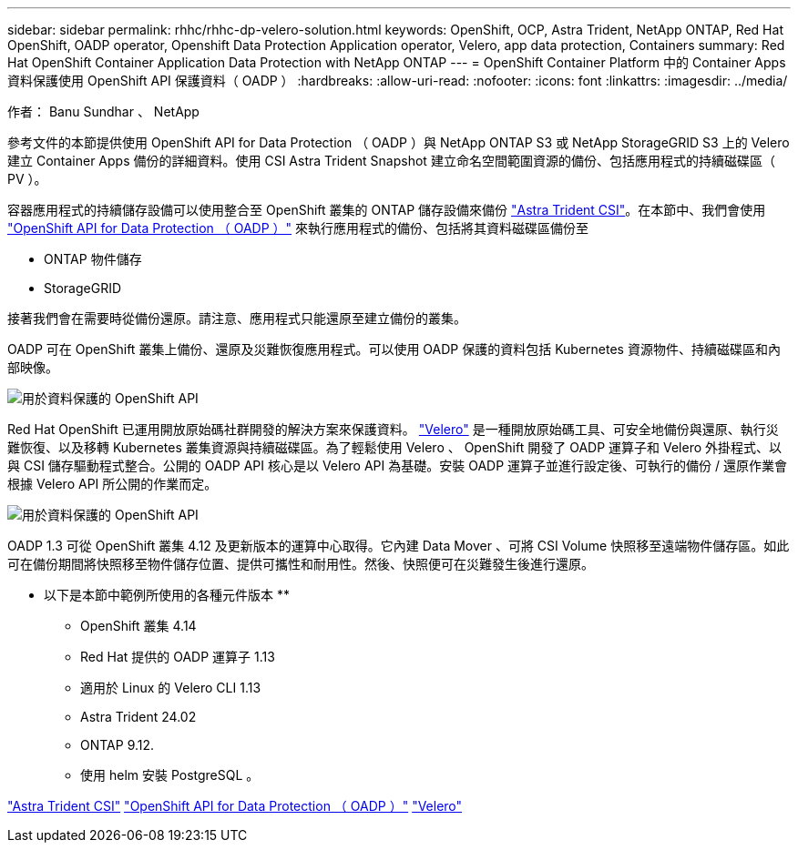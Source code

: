 ---
sidebar: sidebar 
permalink: rhhc/rhhc-dp-velero-solution.html 
keywords: OpenShift, OCP, Astra Trident, NetApp ONTAP, Red Hat OpenShift, OADP operator, Openshift Data Protection Application operator, Velero, app data protection, Containers 
summary: Red Hat OpenShift Container Application Data Protection with NetApp ONTAP 
---
= OpenShift Container Platform 中的 Container Apps 資料保護使用 OpenShift API 保護資料（ OADP ）
:hardbreaks:
:allow-uri-read: 
:nofooter: 
:icons: font
:linkattrs: 
:imagesdir: ../media/


作者： Banu Sundhar 、 NetApp

[role="lead"]
參考文件的本節提供使用 OpenShift API for Data Protection （ OADP ）與 NetApp ONTAP S3 或 NetApp StorageGRID S3 上的 Velero 建立 Container Apps 備份的詳細資料。使用 CSI Astra Trident Snapshot 建立命名空間範圍資源的備份、包括應用程式的持續磁碟區（ PV ）。

容器應用程式的持續儲存設備可以使用整合至 OpenShift 叢集的 ONTAP 儲存設備來備份 link:https://docs.netapp.com/us-en/trident/["Astra Trident CSI"]。在本節中、我們會使用 link:https://docs.openshift.com/container-platform/4.14/backup_and_restore/application_backup_and_restore/installing/installing-oadp-ocs.html["OpenShift API for Data Protection （ OADP ）"] 來執行應用程式的備份、包括將其資料磁碟區備份至

* ONTAP 物件儲存
* StorageGRID


接著我們會在需要時從備份還原。請注意、應用程式只能還原至建立備份的叢集。

OADP 可在 OpenShift 叢集上備份、還原及災難恢復應用程式。可以使用 OADP 保護的資料包括 Kubernetes 資源物件、持續磁碟區和內部映像。

image::redhat_openshift_OADP_image1.jpg[用於資料保護的 OpenShift API]

Red Hat OpenShift 已運用開放原始碼社群開發的解決方案來保護資料。 link:https://velero.io/["Velero"] 是一種開放原始碼工具、可安全地備份與還原、執行災難恢復、以及移轉 Kubernetes 叢集資源與持續磁碟區。為了輕鬆使用 Velero 、 OpenShift 開發了 OADP 運算子和 Velero 外掛程式、以與 CSI 儲存驅動程式整合。公開的 OADP API 核心是以 Velero API 為基礎。安裝 OADP 運算子並進行設定後、可執行的備份 / 還原作業會根據 Velero API 所公開的作業而定。

image::redhat_openshift_OADP_image2.jpg[用於資料保護的 OpenShift API]

OADP 1.3 可從 OpenShift 叢集 4.12 及更新版本的運算中心取得。它內建 Data Mover 、可將 CSI Volume 快照移至遠端物件儲存區。如此可在備份期間將快照移至物件儲存位置、提供可攜性和耐用性。然後、快照便可在災難發生後進行還原。

** 以下是本節中範例所使用的各種元件版本 **

* OpenShift 叢集 4.14
* Red Hat 提供的 OADP 運算子 1.13
* 適用於 Linux 的 Velero CLI 1.13
* Astra Trident 24.02
* ONTAP 9.12.
* 使用 helm 安裝 PostgreSQL 。


link:https://docs.netapp.com/us-en/trident/["Astra Trident CSI"]
link:https://docs.openshift.com/container-platform/4.14/backup_and_restore/application_backup_and_restore/installing/installing-oadp-ocs.html["OpenShift API for Data Protection （ OADP ）"]
link:https://velero.io/["Velero"]

